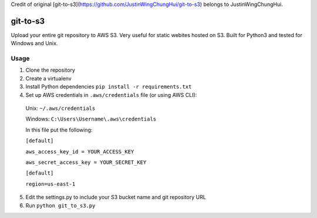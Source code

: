 Credit of original [git-to-s3](https://github.com/JustinWingChungHui/git-to-s3) belongs to JustinWingChungHui.


git-to-s3
============

Upload your entire git repository to AWS S3.  Very useful for static webites hosted on S3.
Built for Python3 and tested for Windows and Unix.


Usage
-------------------------
1. Clone the repository

2. Create a virtualenv

3. Install Python dependencies ``pip install -r requirements.txt``

4. Set up AWS credentials in ``.aws/credentials`` file (or using AWS CLI):
 
 Unix: ``~/.aws/credentials``
 
 Windows: ``C:\Users\Username\.aws\credentials``
 

 In this file put the following:

 ``[default]``

 ``aws_access_key_id = YOUR_ACCESS_KEY``

 ``aws_secret_access_key = YOUR_SECRET_KEY``

 ``[default]``

 ``region=us-east-1``
 
5. Edit the settings.py to include your S3 bucket name and git repository URL

6. Run ``python git_to_s3.py``
